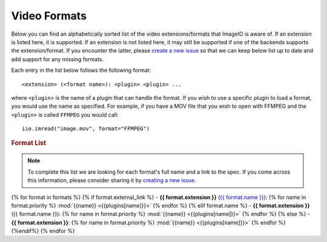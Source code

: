 Video Formats
-------------

Below you can find an alphabetically sorted list of the video
extensions/formats that ImageIO is aware of. If an extension is listed
here, it is supported. If an extension is not listed here, it may still be
supported if one of the backends supports the extension/format. If you encounter
the latter, please `create a new issue
<https://github.com/imageio/imageio/issues>`_ so that we can keep below list up
to date and add support for any missing formats.

Each entry in the list below follows the following format::

    <extension> (<format name>): <plugin> <plugin> ...

where ``<plugin>`` is the name of a plugin that can handle the format. If you
wish to use a specific plugin to load a format, you would use the name as
specified. For example, if you have a MOV file that you wish to open with FFMPEG
and the ``<plugin>`` is called ``FFMPEG`` you would call::

    iio.imread("image.mov", format="FFMPEG")

.. rubric:: Format List

.. note::
    To complete this list we are looking for each format's full name and a link
    to the spec. If you come across this information, please consider sharing it
    by `creating a new issue <https://github.com/imageio/imageio/issues>`_.

{% for format in formats %}
{% if format.external_link %}
- **{{ format.extension }}** (`{{ format.name }} <{{format.external_link}}>`_): {% for name in format.priority %} :mod:`{{name}} <{{plugins[name]}}>` {% endfor %}
{% elif format.name %}
- **{{ format.extension }}** ({{ format.name }}): {% for name in format.priority %} :mod:`{{name}} <{{plugins[name]}}>` {% endfor %}
{% else %}
- **{{ format.extension }}**: {% for name in format.priority %} :mod:`{{name}} <{{plugins[name]}}>` {% endfor %}
{%endif%}
{% endfor %}